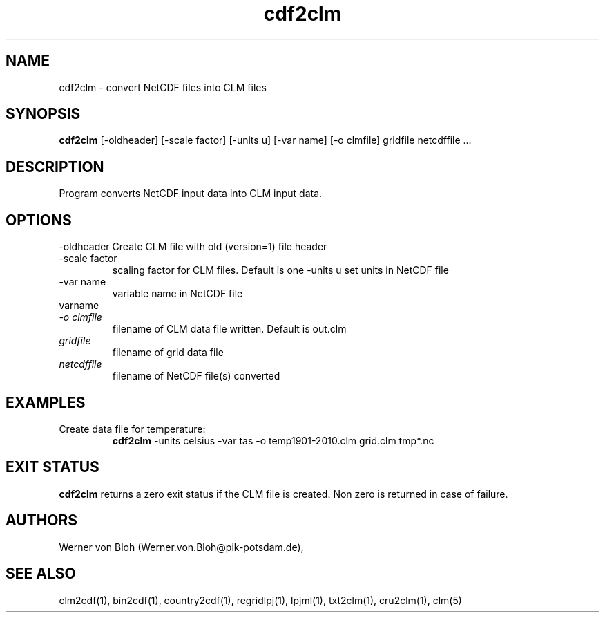 .TH cdf2clm 1  "June 26, 2013" "version 1.0.001" "USER COMMANDS"
.SH NAME
cdf2clm \- convert NetCDF files into CLM files
.SH SYNOPSIS
.B cdf2clm
[\-oldheader] [\-scale factor] [\-units u] [\-var name] [\-o clmfile] 
gridfile netcdffile ...
.SH DESCRIPTION
Program converts NetCDF input data into CLM input data. 
.SH OPTIONS
.TO
\-oldheader
Create CLM file with old (version=1) file header
.TP
\-scale factor
scaling factor for CLM files. Default is one
\-units u
set units in NetCDF file
.TP
\-var name 
variable name in NetCDF file
.TP
varname
.TP
.I -o clmfile
filename of CLM data file written. Default is out.clm
.TP
.I gridfile    
filename of grid data file
.TP
.I netcdffile     
filename of NetCDF file(s) converted
.SH EXAMPLES
.TP
Create data file for temperature:
.B cdf2clm
-units celsius -var tas -o temp1901-2010.clm  grid.clm tmp*.nc
.PP
.SH EXIT STATUS
.B cdf2clm
returns a zero exit status if the CLM file is created.
Non zero is returned in case of failure.
.SH AUTHORS
Werner von Bloh (Werner.von.Bloh@pik-potsdam.de),

.SH SEE ALSO
clm2cdf(1), bin2cdf(1), country2cdf(1), regridlpj(1), lpjml(1), txt2clm(1), cru2clm(1), clm(5)
